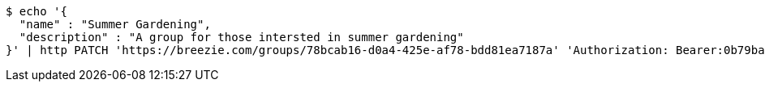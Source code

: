 [source,bash]
----
$ echo '{
  "name" : "Summer Gardening",
  "description" : "A group for those intersted in summer gardening"
}' | http PATCH 'https://breezie.com/groups/78bcab16-d0a4-425e-af78-bdd81ea7187a' 'Authorization: Bearer:0b79bab50daca910b000d4f1a2b675d604257e42' 'Content-Type:application/json'
----